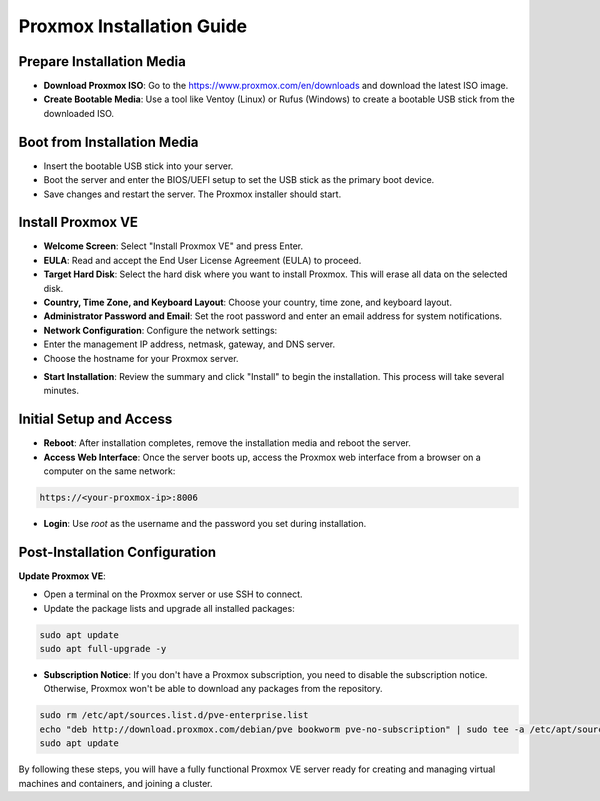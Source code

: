 Proxmox Installation Guide
==========================

**Prepare Installation Media**
--------------------------------
- **Download Proxmox ISO**: Go to the https://www.proxmox.com/en/downloads and download the latest ISO image.
- **Create Bootable Media**: Use a tool like Ventoy (Linux) or Rufus (Windows) to create a bootable USB stick from the downloaded ISO.

.. image:: ./images/iso.png
    :alt: Proxmox ISO download
    :align: center

**Boot from Installation Media**
----------------------------------
- Insert the bootable USB stick into your server.
- Boot the server and enter the BIOS/UEFI setup to set the USB stick as the primary boot device.
- Save changes and restart the server. The Proxmox installer should start.

**Install Proxmox VE**
------------------------
- **Welcome Screen**: Select "Install Proxmox VE" and press Enter.
- **EULA**: Read and accept the End User License Agreement (EULA) to proceed.
- **Target Hard Disk**: Select the hard disk where you want to install Proxmox. This will erase all data on the selected disk.
- **Country, Time Zone, and Keyboard Layout**: Choose your country, time zone, and keyboard layout.
- **Administrator Password and Email**: Set the root password and enter an email address for system notifications.
- **Network Configuration**: Configure the network settings:
- Enter the management IP address, netmask, gateway, and DNS server.
- Choose the hostname for your Proxmox server.

.. image:: ./images/px_install.png
    :alt: Installation interface config
    :align: center

- **Start Installation**: Review the summary and click "Install" to begin the installation. This process will take several minutes.

**Initial Setup and Access**
------------------------------
- **Reboot**: After installation completes, remove the installation media and reboot the server.
- **Access Web Interface**: Once the server boots up, access the Proxmox web interface from a browser on a computer on the same network:

.. code-block:: bash

    https://<your-proxmox-ip>:8006

- **Login**: Use `root` as the username and the password you set during installation.

.. image:: ./images/websearch.png
    :alt: Accessing Proxmox GUI
    :align: center

**Post-Installation Configuration**
-------------------------------------

**Update Proxmox VE**:

- Open a terminal on the Proxmox server or use SSH to connect.
- Update the package lists and upgrade all installed packages:

.. code-block:: bash

    sudo apt update
    sudo apt full-upgrade -y

- **Subscription Notice**: If you don't have a Proxmox subscription, you need to disable the subscription notice. Otherwise, Proxmox won't be able to download any packages from the repository.

.. code-block:: bash

    sudo rm /etc/apt/sources.list.d/pve-enterprise.list
    echo "deb http://download.proxmox.com/debian/pve bookworm pve-no-subscription" | sudo tee -a /etc/apt/sources.list
    sudo apt update

By following these steps, you will have a fully functional Proxmox VE server ready for creating and managing virtual machines and containers, and joining a cluster.
